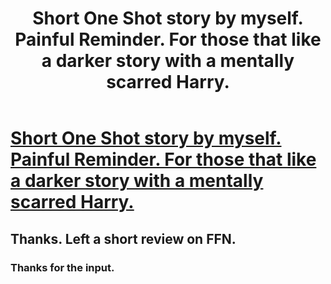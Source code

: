 #+TITLE: Short One Shot story by myself. Painful Reminder. For those that like a darker story with a mentally scarred Harry.

* [[https://www.fanfiction.net/s/11697368/1/Painful-Reminder][Short One Shot story by myself. Painful Reminder. For those that like a darker story with a mentally scarred Harry.]]
:PROPERTIES:
:Author: TheAxeofMetal
:Score: 6
:DateUnix: 1451329533.0
:DateShort: 2015-Dec-28
:FlairText: Promotion
:END:

** Thanks. Left a short review on FFN.
:PROPERTIES:
:Author: hovercraft_of_eels
:Score: 2
:DateUnix: 1451341677.0
:DateShort: 2015-Dec-29
:END:

*** Thanks for the input.
:PROPERTIES:
:Author: TheAxeofMetal
:Score: 1
:DateUnix: 1451359279.0
:DateShort: 2015-Dec-29
:END:

